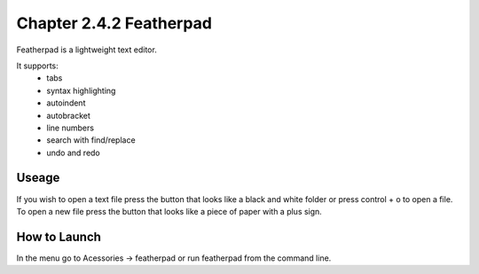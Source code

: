 Chapter 2.4.2 Featherpad
========================

Featherpad is a lightweight text editor.

It supports:
 - tabs
 - syntax highlighting
 - autoindent
 - autobracket
 - line numbers
 - search with find/replace
 - undo and redo

Useage
------
If you wish to open a text file press the button that looks like a black and white folder or press control + o to open a file. To open a new file press the button that looks like a piece of paper with a plus sign.     

How to Launch
-------------
In the menu go to Acessories -> featherpad or run featherpad from the command line.
